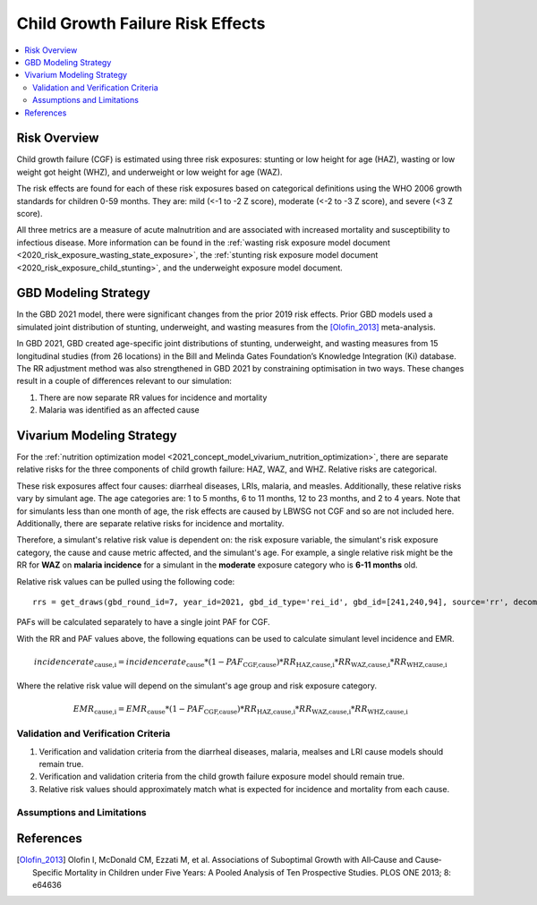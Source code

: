 .. _2021_risk_effect_cgf:

..
  Section title decorators for this document:

  ==============
  Document Title
  ==============

  Section Level 1
  ---------------

  Section Level 2
  +++++++++++++++

  Section Level 3
  ^^^^^^^^^^^^^^^

  Section Level 4
  ~~~~~~~~~~~~~~~

  Section Level 5
  '''''''''''''''

  The depth of each section level is determined by the order in which each
  decorator is encountered below. If you need an even deeper section level, just
  choose a new decorator symbol from the list here:
  https://docutils.sourceforge.io/docs/ref/rst/restructuredtext.html#sections
  And then add it to the list of decorators above.

=================================
Child Growth Failure Risk Effects
=================================

.. contents::
   :local:
   :depth: 2

Risk Overview
-------------

Child growth failure (CGF) is estimated using three risk exposures: stunting or low height 
for age (HAZ), wasting or low weight got height (WHZ), and underweight or low weight for 
age (WAZ). 

The risk effects are found for each of these risk exposures based on categorical 
definitions using the WHO 2006 growth standards for children 0-59 months. 
They are: mild (<-1 to -2 Z score), moderate (<-2 to -3 Z score), and severe 
(<3 Z score).

All three metrics are a measure of acute malnutrition and are associated with increased 
mortality and susceptibility to infectious disease. More information can be found in 
the :ref:`wasting risk exposure model document <2020_risk_exposure_wasting_state_exposure>`, 
the :ref:`stunting risk exposure model document <2020_risk_exposure_child_stunting>`, and the 
underweight exposure model document. 

.. todo::

   Add a link to the underweight exposure model document when completed. 

GBD Modeling Strategy
----------------------

In the GBD 2021 model, there were significant changes from the prior 2019 risk effects. 
Prior GBD models used a simulated joint distribution of stunting, underweight, and wasting 
measures from the [Olofin_2013]_ meta-analysis. 

In GBD 2021, GBD created age-specific joint distributions of stunting, underweight, and 
wasting measures from 15 longitudinal studies (from 26 locations) in the Bill and Melinda 
Gates Foundation’s Knowledge Integration (Ki) database. The RR adjustment method was 
also strengthened in GBD 2021 by constraining optimisation in two ways. These changes 
result in a couple of differences relevant to our simulation: 

#. There are now separate RR values for incidence and mortality 
#. Malaria was identified as an affected cause 

Vivarium Modeling Strategy
--------------------------

For the :ref:`nutrition optimization model <2021_concept_model_vivarium_nutrition_optimization>`, 
there are separate relative risks for the three components of child growth failure: HAZ, WAZ, and 
WHZ. Relative risks are categorical. 

These risk exposures affect four causes: diarrheal diseases, LRIs, malaria, and measles. 
Additionally, these relative risks vary by simulant age. The age categories are: 1 to 5 months, 
6 to 11 months, 12 to 23 months, and 2 to 4 years. Note that for simulants less than one month 
of age, the risk effects are caused by LBWSG not CGF and so are not included here. Additionally, 
there are separate relative risks for incidence and mortality. 

Therefore, a simulant's relative risk value is dependent on: the risk exposure variable, 
the simulant's risk exposure category, the cause and cause metric affected, and the 
simulant's age. For example, a single relative risk might be the 
RR for **WAZ** on **malaria incidence** for a simulant in the **moderate** exposure 
category who is **6-11 months** old. 

Relative risk values can be pulled using the following code::

  rrs = get_draws(gbd_round_id=7, year_id=2021, gbd_id_type='rei_id', gbd_id=[241,240,94], source='rr', decomp_step='iterative')


PAFs will be calculated separately to have a single joint PAF for CGF. 

.. todo::

   Add information on PAF calculations and file for engineers to use. 

With the RR and PAF values above, the following equations can be used to calculate 
simulant level incidence and EMR. 

.. math::

   incidence rate_\text{cause,i} = incidence rate_\text{cause} * (1 - PAF_\text{CGF,cause}) * RR_\text{HAZ,cause,i} * RR_\text{WAZ,cause,i} * RR_\text{WHZ,cause,i}

Where the relative risk value will depend on the simulant's age group and risk exposure category. 

.. math:: 

   EMR_\text{cause,i} = EMR_\text{cause} * (1 - PAF_\text{CGF,cause}) * RR_\text{HAZ,cause,i} * RR_\text{WAZ,cause,i} * RR_\text{WHZ,cause,i}

.. todo::

   We need to add an adjustment since the GBD mortality data is actually for CSMR not EMR. So the above equation is currently incorrect. 


Validation and Verification Criteria
^^^^^^^^^^^^^^^^^^^^^^^^^^^^^^^^^^^^

#. Verification and validation criteria from the diarrheal diseases, malaria, mealses and LRI cause models should remain true.
#. Verification and validation criteria from the child growth failure exposure model should remain true.
#. Relative risk values should approximately match what is expected for incidence and mortality from each cause. 

Assumptions and Limitations
^^^^^^^^^^^^^^^^^^^^^^^^^^^

.. todo::

   List assumptions and limitations

References
----------

.. _risk_factors_methods_appendix: https://www.thelancet.com/cms/10.1016/S0140-6736(20)30752-2/attachment/54711c7c-216e-485e-9943-8c6e25648e1e/mmc1.pdf

.. [Olofin_2013]
   Olofin I, McDonald CM, Ezzati M, et al. Associations of Suboptimal Growth with All‐Cause and Cause‐
   Specific Mortality in Children under Five Years: A Pooled Analysis of Ten Prospective Studies. PLOS ONE
   2013; 8: e64636
